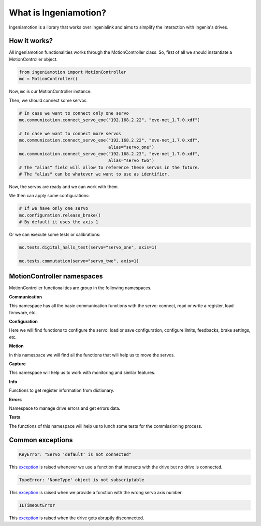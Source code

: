 What is Ingeniamotion?
======================

Ingeniamotion is a library that works over ingenialink and aims to simplify the interaction with Ingenia's drives.

How it works?
-------------

All ingeniamotion functionalities works through the MotionController class. So, first of all we should
instantiate a MotionController object.

.. code-block:: python

    from ingeniamotion import MotionController
    mc = MotionController()

Now, ``mc`` is our MotionController instance.

Then, we should connect some servos.

.. code-block:: python

    # In case we want to connect only one servo
    mc.communication.connect_servo_eoe("192.168.2.22", "eve-net_1.7.0.xdf")

    # In case we want to connect more servos
    mc.communication.connect_servo_eoe("192.168.2.22", "eve-net_1.7.0.xdf",
                                       alias="servo_one")
    mc.communication.connect_servo_eoe("192.168.2.23", "eve-net_1.7.0.xdf",
                                       alias="servo_two")
    # The "alias" field will allow to reference these servos in the future.
    # The "alias" can be whatever we want to use as identifier.

Now, the servos are ready and we can work with them.

We then can apply some configurations:

.. code-block:: python

    # If we have only one servo
    mc.configuration.release_brake()
    # By default it uses the axis 1

Or we can execute some tests or calibrations:

.. code-block:: python

    mc.tests.digital_halls_test(servo="servo_one", axis=1)

    mc.tests.commutation(servo="servo_two", axis=1)

MotionController namespaces
---------------------------

MotionController functionalities are group in the following namespaces.

**Communication**

This namespace has all the basic communication functions with the servo:
connect, read or write a register, load firmware, etc.

**Configuration**

Here we will find functions to configure the servo:
load or save configuration, configure limits, feedbacks, brake settings, etc.

**Motion**

In this namespace we will find all the functions that will help us to move the servos.

**Capture**

This namespace will help us to work with monitoring and similar features.

**Info**

Functions to get register information from dictionary.

**Errors**

Namespace to manage drive errors and get errors data.

**Tests**

The functions of this namespace will help us to lunch some tests for the commissioning process.


Common exceptions
-------------

.. code-block:: python

    KeyError: "Servo 'default' is not connected"

This `exception <https://docs.python.org/3.6/library/exceptions.html#KeyError>`_ is raised whenever we use a function that interacts with the drive but no drive is connected.

.. code-block:: python

    TypeError: 'NoneType' object is not subscriptable

This `exception <https://docs.python.org/3.6/library/exceptions.html#TypeError>`_ is raised when we provide a function with the wrong servo axis number.

.. code-block:: python

    ILTimeoutError

This `exception <https://distext.ingeniamc.com/doc/ingenialink-python/6.2.2/api/exceptions.html#ingenialink.exceptions.ILTimeoutError>`_ is raised when the drive gets abruptly disconnected.